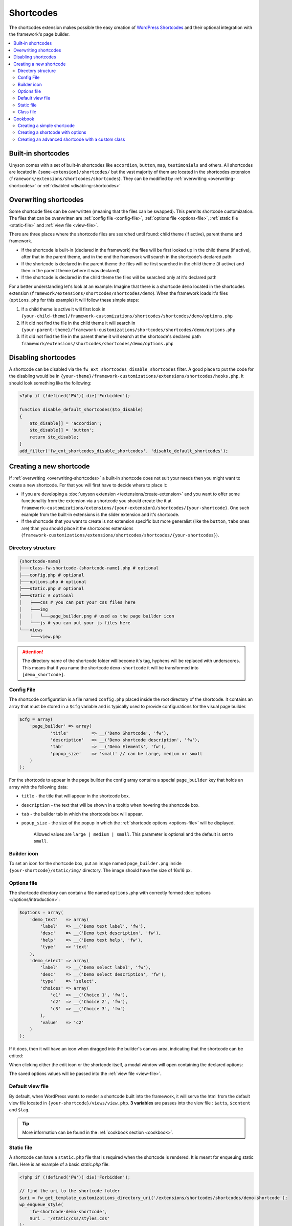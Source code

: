 Shortcodes
==========

The shortcodes extension makes possible the easy creation of `WordPress Shortcodes <http://codex.wordpress.org/Shortcode_API>`_ and their optional integration with the framework's page builder.

.. contents::
    :local:
    :backlinks: top

Built-in shortcodes
-------------------
Unyson comes with a set of built-in shortcodes like ``accordion``, ``button``, ``map``, ``testimonials`` and others.
All shortcodes are located in ``{some-extension}/shortcodes/`` but the vast majority of them are located in the shortcodes extension (``framework/extensions/shortcodes/shortcodes``).
They can be modified by :ref:`overwriting <overwriting-shortcodes>` or :ref:`disabled <disabling-shortcodes>`

.. _overwriting-shortcodes:

Overwriting shortcodes
----------------------
Some shortcode files can be overwritten (meaning that the files can be swapped). This permits shortcode customization.
The files that can be overwritten are :ref:`config file <config-file>`, :ref:`options file <options-file>`, :ref:`static file <static-file>` and :ref:`view file <view-file>`.

There are three places where the shortcode files are searched until found: child theme (if active), parent theme and framework.

* If the shortcode is built-in (declared in the framework) the files will be first looked up in the child theme (if active), after that in the parent theme, and in the end the framework will search in the shortcode's declared path
* If the shortcode is declared in the parent theme the files will be first searched in the child theme (if active) and then in the parent theme (where it was declared)
* If the shortcode is declared in the child theme the files will be searched only at it's declared path

For a better understanding let's look at an example:
Imagine that there is a shortcode ``demo`` located in the shortcodes extension (``framework/extensions/shortcodes/shortcodes/demo``).
When the framework loads it's files (``options.php`` for this example) it will follow these simple steps:

1. If a child theme is active it will first look in ``{your-child-theme}/framework-customizations/shortcodes/shortcodes/demo/options.php``
2. If it did not find the file in the child theme it will search in ``{your-parent-theme}/framework-customizations/shortcodes/shortcodes/demo/options.php``
3. If it did not find the file in the parent theme it will search at the shortcode's declared path ``framework/extensions/shortcodes/shortcodes/demo/options.php``

.. _disabling-shortcodes:

Disabling shortcodes
--------------------

.. raw:: html

	<iframe src="https://player.vimeo.com/video/115153179?title=0&amp;byline=0&amp;portrait=0" width="100%" height="384" frameborder="0" webkitallowfullscreen mozallowfullscreen allowfullscreen></iframe>

	<br><br>

A shortcode can be disabled via the ``fw_ext_shortcodes_disable_shortcodes`` filter.
A good place to put the code for the disabling would be in ``{your-theme}/framework-customizations/extensions/shortcodes/hooks.php``.
It should look something like the following:

.. code-block:: php

    <?php if (!defined('FW')) die('Forbidden');

    function disable_default_shortcodes($to_disable)
    {
        $to_disable[] = 'accordion';
        $to_disable[] = 'button';
        return $to_disable;
    }
    add_filter('fw_ext_shortcodes_disable_shortcodes', 'disable_default_shortcodes');

Creating a new shortcode
------------------------

.. raw:: html

	<iframe src="https://player.vimeo.com/video/115153757?title=0&amp;byline=0&amp;portrait=0" width="100%" height="384" frameborder="0" webkitallowfullscreen mozallowfullscreen allowfullscreen></iframe>

	<br><br>

If :ref:`overwriting <overwriting-shortcodes>` a built-in shortcode does not suit your needs then you might want to create a new shortcode.
For that you will first have to decide where to place it:

* If you are developing a :doc:`unyson extension </extensions/create-extension>` and you want to offer some functionality from the extension via a shortcode you should create the it at ``framework-customizations/extensions/{your-extension}/shortcodes/{your-shortcode}``.  One such example from the built-in extensions is the slider extension and it's shortcode.
* If the shortcode that you want to create is not extension specific but more generalist (like the ``button``, ``tabs`` ones are) than you should place it the shortcodes extensions (``framework-customizations/extensions/shortcodes/shortcodes/{your-shortcodes}``).

Directory structure
^^^^^^^^^^^^^^^^^^^

.. code-block:: text

    {shortcode-name}
    ├───class-fw-shortcode-{shortcode-name}.php # optional
    ├───config.php # optional
    ├───options.php # optional
    ├───static.php # optional
    ├───static # optional
    │   ├───css # you can put your css files here
    │   ├───img
    │   │   └───page_builder.png # used as the page builder icon
    │   └───js # you can put your js files here
    └───views
        └───view.php

.. attention::

    The directory name of the shortcode folder will become it's tag, hyphens will be replaced with underscores.
    This means that if you name the shortcode ``demo-shortcode`` it will be transformed into ``[demo_shortcode]``.

.. _config-file:

Config File
^^^^^^^^^^^

The shortcode configuration is a file named ``config.php`` placed inside the root directory of the shortcode.
It contains an array that must be stored in a ``$cfg`` variable and is typically used to provide configurations for the visual page builder.

.. code-block:: php

    $cfg = array(
    	'page_builder' => array(
    		'title'         => __('Demo Shortcode', 'fw'),
    		'description'   => __('Demo shortcode description', 'fw'),
    		'tab'           => __('Demo Elements', 'fw'),
    		'popup_size'    => 'small' // can be large, medium or small
    	)
    );

For the shortcode to appear in the page builder the config array contains a special ``page_builder`` key that holds an array with the following data:

* ``title`` - the title that will appear in the shortcode box.

.. class:: screenshot

    |shortcodes-layout-builder-title|

* ``description`` - the text that will be shown in a tooltip when hovering the shortcode box.

.. class:: screenshot

    |shortcodes-layout-builder-description|

* ``tab`` - the builder tab in which the shortcode box will appear.

.. class:: screenshot

    |shortcodes-layout-builder-tab|

* ``popup_size`` - the size of the popup in which the :ref:`shortcode options <options-file>` will be displayed.

    Allowed values are ``large | medium | small``. This parameter is optional and the default is set to ``small``.

.. class:: screenshot

    |shortcodes-layout-builder-popup|

.. _builder-icon:

Builder icon
^^^^^^^^^^^^

To set an icon for the shortcode box, put an image named ``page_builder.png`` inside ``{your-shortcode}/static/img/`` directory.
The image should have the size of 16x16 px.

.. class:: screenshot

    |shortcodes-layout-builder-icon|

.. _options-file:

Options file
^^^^^^^^^^^^

The shortcode directory can contain a file named ``options.php`` with correctly formed :doc:`options </options/introduction>`:

.. code-block:: php

    $options = array(
        'demo_text'   => array(
            'label'   => __('Demo text label', 'fw'),
            'desc'    => __('Demo text description', 'fw'),
            'help'    => __('Demo text help', 'fw'),
            'type'    => 'text'
        ),
        'demo_select' => array(
            'label'   => __('Demo select label', 'fw'),
            'desc'    => __('Demo select description', 'fw'),
            'type'    => 'select',
            'choices' => array(
                'c1'  => __('Choice 1', 'fw'),
                'c2'  => __('Choice 2', 'fw'),
                'c3'  => __('Choice 3', 'fw')
            ),
            'value'   => 'c2'
        )
    );

If it does, then it will have an icon when dragged into the builder's canvas area, indicating that the shortcode can be edited:

.. class:: screenshot

    |shortcodes-edit-icon|

When clicking either the edit icon or the shortcode itself, a modal window will open containing the declared options:

.. class:: screenshot

    |shortcodes-modal-window|

The saved options values will be passed into the :ref:`view file <view-file>`.

.. _view-file:

Default view file
^^^^^^^^^^^^^^^^^

By default, when WordPress wants to render a shortcode built into the framework, it will serve the html from the default view file located in ``{your-shortcode}/views/view.php``.
**3 variables** are passes into the view file : ``$atts``, ``$content`` and ``$tag``. 

.. tip::

    More information can be found in the :ref:`cookbook section <cookbook>`.

.. _static-file:

Static file
^^^^^^^^^^^^

A shortcode can have a ``static.php`` file that is required when the shortcode is rendered.
It is meant for enqueuing static files. Here is an example of a basic `static.php` file:

.. code-block:: php

    <?php if (!defined('FW')) die('Forbidden');

    // find the uri to the shortcode folder
    $uri = fw_get_template_customizations_directory_uri('/extensions/shortcodes/shortcodes/demo-shortcode');
    wp_enqueue_style(
    	'fw-shortcode-demo-shortcode',
    	$uri . '/static/css/styles.css'
    );
    wp_enqueue_script(
    	'fw-shortcode-demo-shortcode',
    	$uri . '/static/js/scripts.js'
    );

.. attention::

    All of the above is valid only in the case that the ``_render`` method from the :ref:`class file <class-file>` was not overwritten.

.. _class-file:

Class file
^^^^^^^^^^

When creating a shortcode folder with all the required files, the framework makes an instance of ``FW_Shortcode`` to ensure the correct default functionality,
some of which default functionality can be overwritten by creating a class in the shortcode directory that extends ``FW_Shortcode``.

.. note::

    The class file must respect the following naming convention: ``class-fw-shortcode-{your-shortcode-folder-name}.php``.

    The class inside the class file must respect the following naming convention: ``FW_Shortcode_{Your_Shortcode_Folder_Name}``.

    *Replace the hyphens with underscores in the class name.*

.. note::

    The framework replaces hyphens with underscores when registering the shortcode, so ``your-shortcode`` will be transformed to ``[your_shortcode]``.

So in order to create a class for the ``[demo_shortcode]`` shortcode, we need to create a file ``demo-shortcode/class-fw-shortcode-demo-shortcode.php``
and within the file create a class that extends ``FW_Shortcode``:

.. code-block:: php

    class FW_Shortcode_Demo_Shortcode extends FW_Shortcode
    {
        // ...
    }

The new class inherits some usefull methods like:

* ``get_tag()`` - returns the shortcode's tag.
* ``get_declared_path($rel_path = '')`` - returns the path to where the shortcode folder was declared.
* ``get_declared_URI($rel_path = '')`` - returns the uri to where shortcode folder was declared.
* ``locate_path($rel_path = '')`` - searches a rel path given as an argument first in child theme then in parent theme and last in framework. Returns the found path or false if not found. See :ref:`overwriting <overwriting-shortcodes>` for more details.
* ``locate_URI($rel_path = '')`` - does the same as `locate_path` with uris.
* ``get_config($key = null)`` - returns the shortcode's whole :ref:`overwritten <overwriting-shortcodes>` config array, or just a particular key of it's given as an argument.
* ``get_options()`` - returns the shortcode's :ref:`overwritten <overwriting-shortcodes>` options array, if there is any.

The methods that are most prone to be overwritten are:

* ``_init()`` - is called when the ``FW_Shortcode`` instance for the shortcode is created. Useful for loading other php files (custom :doc:`option types </options/introduction>`, libraries, etc.).
* ``_render($atts, $content, $tag)`` - returns the html that will be displayed when the shortcode will be executed by WordPress. Useful for changing the default behavior with a custom one.

.. tip::

    More information about this can be found in the :ref:`cookbook section <cookbook>`.

.. _cookbook:

Cookbook
--------

Creating a simple shortcode
^^^^^^^^^^^^^^^^^^^^^^^^^^^

.. raw:: html

	<iframe src="https://player.vimeo.com/video/115153757?title=0&amp;byline=0&amp;portrait=0" width="100%" height="384" frameborder="0" webkitallowfullscreen mozallowfullscreen allowfullscreen></iframe>

	<br><br>

This example will go through creating the ``[hr]`` (horizontal ruler) shortcode in a few simple steps:

1. Create a ``hr`` folder in ``framework-customizations/extensions/shortcodes/shortcodes/``.

2. Create a :ref:`config file <config-file>` inside that folder:

    .. code-block:: php

        <?php if (!defined('FW')) die('Forbidden');

        $cfg = array(
            'page_builder' => array(
                'title'       => __('Horizontal Ruler', 'fw'),
                'description' => __('Creates a \'hr\' html tag', 'fw'),
                'tab'         => __('Demo Elements', 'fw'),
            )
        );

    .. note::

        At this point the shortcode should appear in the **Demo Elements** tab of the layout builder as shown bellow:

        .. class:: screenshot

            |shortcodes-hr-shortcode|

    .. tip::

        To add an icon to the shortcode see the :ref:`icon section <builder-icon>`.

3. Create a views folder and the :ref:`view file <view-file>` inside it:

    .. code-block:: php

        <?php if (!defined('FW')) die('Forbidden'); ?>

        <hr>

The ``[hr]`` shorcode is completed! The directory structure of the shortcode is as shown bellow:

.. code-block:: text

    framework-customizations/
    └─theme/
      └─shortcodes/
        └─hr/
          ├─config.php
          └─views/
            └─view.php

Creating a shortcode with options
^^^^^^^^^^^^^^^^^^^^^^^^^^^^^^^^^

.. raw:: html

	<iframe src="https://player.vimeo.com/video/115153757?title=0&amp;byline=0&amp;portrait=0" width="100%" height="384" frameborder="0" webkitallowfullscreen mozallowfullscreen allowfullscreen></iframe>

	<br><br>

This example will go through creating the ``[button]`` shortcode.

1. Create a ``button`` folder in ``framework-customizations/extensions/shortcodes/shortcodes/``

2. Create a :ref:`config file <config-file>` inside that folder:

    .. code-block:: php

        <?php if (!defined('FW')) die('Forbidden');

        $cfg = array(
            'page_builder' => array(
                'title'         => __('Button', 'fw'),
                'description'   => __('Creates a button with choosable label, size and style', 'fw'),
                'tab'           => __('Demo Elements', 'fw'),
            )
        );

    .. note::

        At this point the shortcode should appear in the **Demo Elements** tab of the layout builder as shown bellow:

        .. class:: screenshot

            |shortcodes-button-shortcode|

    .. tip::

        To add an icon to the shortcode see the :ref:`icon section <builder-icon>`.

3. Create an :ref:`options file <options-file>` with the options for **label**, **size** and **style**:

    .. code-block:: php

        <?php if (!defined('FW')) die('Forbidden');

        $options = array(
            'label' => array(
                'label'   => __('Label', 'fw'),
                'desc'    => __('The button label', 'fw'),
                'type'    => 'text',
                'value'   => __('Click me!', 'fw')
            ),
            'size' => array(
                'label'   => __('Size', 'fw'),
                'desc'    => __('The button size', 'fw'),
                'type'    => 'select',
                'choices' => array(
                    'big'    => __('Big', 'fw'),
                    'medium' => __('Medium', 'fw'),
                    'small'  => __('Small', 'fw')
                ),
                'value'   => 'medium'
            ),
            'style' => array(
                'label'   => __('Style', 'fw'),
                'desc'    => __('The button style', 'fw'),
                'type'    => 'select',
                'choices' => array(
                    'primary'   => __('Primary', 'fw'),
                    'secondary' => __('Secondary', 'fw')
                )
            )
        );

    Now, when clicking the shortcode inside the canvas area of the layout builder a pop-up  window containting the options will appear:

    .. class:: screenshot

        |shortcodes-button-options-popup|

4. Create a views folder and the :ref:`view file <view-file>` inside it. Make use of the ``$atts`` variable that is avaialble inside the view, it contains all the options values that the user has selected in the pop-up:

    .. code-block:: php

        <?php if (!defined('FW')) die('Forbidden'); ?>

        <button class="button button-<?php echo $atts['size']; ?> button-<?php echo $atts['style']; ?>">
            <?php echo $atts['label']; ?>
        </button>

    .. tip::

        For more information about the view variables check out the :ref:`default view section <view-file>`.

The ``[button]`` shorcode is completed! The directory structure of the shortcode is as shown bellow:

.. code-block:: text

    framework-customizations/
    └─theme/
      └─shortcodes/
        └─button/
          ├─config.php
          ├─options.php
          └─views/
            └─view.php

Creating an advanced shortcode with a custom class
^^^^^^^^^^^^^^^^^^^^^^^^^^^^^^^^^^^^^^^^^^^^^^^^^^

This ex will go through creating a ``[table_builder]`` shortcode, it will make use of it's own custom option type:

1. Create a ``table-builder`` folder in ``framework-customizations/extensions/shortcodes/shortcodes/``.

2. Create :ref:`a config file <config-file>` inside that folder:

    .. code-block:: php

        <?php if (!defined('FW')) die('Forbidden');

        $cfg = array(
            'page_builder' => array(
                'title'       => __('Table Builder', 'fw'),
                'description' => __('Creates custom tables', 'fw'),
                'tab'         => __('Demo Elements', 'fw'),
                'popup_size'  => 'large'
            )
        );

    .. note::

        At this point the shortcode should appear in the **Demo Elements** tab of the layout builder as shown bellow:

        .. class:: screenshot

            |shortcodes-table-builder-shortcode|

    .. tip::

        To add an icon to the shortcode see the :ref:`icon section <builder-icon>`

3. A custom :doc:`option type </options/introduction>` is needed for the shortcode to be created, because the ones that exist in the framework do not suit our needs.

    1. Create an includes folder and a ``table-builder`` option type inside it.

    2. Create a :ref:`custom class <class-file>` for the shortcode and override the ``_init()`` method, to load the custom option type class file.

        .. code-block:: php

            <?php if (!defined('FW')) die('Forbidden');

            class FW_Shortcode_Table_Builder extends FW_Shortcode
            {
                /**
                 * @internal
                 */
                public function _init()
                {
                    if (is_admin()) {
                        $this->load_option_type();
                    }
                }

                private function load_option_type()
                {
                    require $this->locate_path('/includes/fw-option-type-table-builder/class-fw-option-type-table-builder.php');
                }

                // ...

            }

    3. Create an :ref:`options file <options-file>` with the custom option type:

        .. code-block:: php

            <?php if (!defined('FW')) die('Forbidden');

            $options = array(
                'table' => array(
                    'type'  => 'table-builder',
                    'label' => false,
                    'desc'  => false,
                )
            );

    .. note::

        At this point, when clicking the shortcode inside the canvas area of the layout builder a pop-up window containting the options will appear:

        .. class:: screenshot

            |shortcodes-table-builder-options-popup|

4. Create the :ref:`view file <view-file>` and make use of the custom option type's value.

The ``[table_builder]`` shorcode is completed! The directory structure of the shortcode is as shown bellow:

.. code-block:: text

    framework-customizations/
    └─theme/
      └─shortcodes/
        └─table-builder/
          ├─class-fw-shortcode-table-builder.php
          ├─config.php
          ├─options.php
          ├─views/
          │ └─view.php
          └─includes/
            └─fw-option-type-table-builder/
              ├─class-fw-option-type-table-builder.php
              ├─static/
              └─views/

.. |shortcodes-layout-builder-title| image:: _images/layout-builder-title.jpg
.. |shortcodes-layout-builder-description| image:: _images/layout-builder-description.jpg
.. |shortcodes-layout-builder-tab| image:: _images/layout-builder-tab.jpg
.. |shortcodes-layout-builder-popup| image:: _images/layout-builder-popup.jpg
.. |shortcodes-layout-builder-icon| image:: _images/layout-builder-icon.jpg
.. |shortcodes-edit-icon| image:: _images/edit-icon.jpg
.. |shortcodes-modal-window| image:: _images/modal-window.png
.. |shortcodes-hr-shortcode| image:: _images/hr-shortcode.jpg
.. |shortcodes-button-shortcode| image:: _images/button-shortcode.jpg
.. |shortcodes-button-options-popup| image:: _images/button-options-popup.png
.. |shortcodes-table-builder-shortcode| image:: _images/table-builder-shortcode.jpg
.. |shortcodes-table-builder-options-popup| image:: _images/table-builder-options-popup.png
